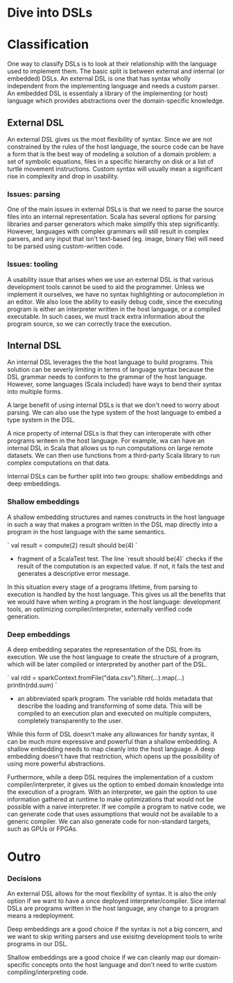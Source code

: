 
* Dive into DSLs

* Classification
One way to classify DSLs is to look at their relationship with the language used to implement them. The basic split is between external and internal (or embedded) DSLs. An external DSL is one that has syntax wholly independent from the implementing language and needs a custom parser. An embedded DSL is essentialy a library of the implementing (or host) language which provides abstractions over the domain-specific knowledge.

** External DSL

An external DSL gives us the most flexibility of syntax. Since we are not constrained by the rules of the host language, the source code can be have a form that is the best way of modeling a solution of a domain problem: a set of symbolic equations, files in a specific hierarchy on disk or a list of turtle movement instructions. Custom syntax will usually mean a significant rise in complexity and drop in usability.

*** Issues: parsing

One of the main issues in external DSLs is that we need to parse the source files into an internal representation. Scala has several options for parsing libraries and parser generators which make simplify this step significantly. However, languages with complex grammars will still result in complex parsers, and any input that isn't text-based (eg. image, binary file) will need to be parsed using custom-written code.

*** Issues: tooling

A usability issue that arises when we use an external DSL is that various development tools cannot be used to aid the programmer. Unless we implement it ourselves, we have no syntax highlighting or autocompletion in an editor. We also lose the ability to easily debug code, since the executing program is either an interpreter written in the host language, or a compiled executable. In such cases, we must track extra information about the program source, so we can correctly trace the execution.

** Internal DSL

An internal DSL leverages the the host language to build programs. This solution can be severly limiting in terms of language syntax because the DSL grammar needs to conform to the grammar of the host language. However, some languages (Scala included) have ways to bend their syntax into multiple forms.

A large benefit of using internal DSLs is that we don't need to worry about parsing. We can also use the type system of the host language to embed a type system in the DSL.

A nice property of internal DSLs is that they can interoperate with other programs writeen in the host language. For example, wa can have an internal DSL in Scala that allows us to run computations on large remote datasets. We can then use functions from a third-party Scala library to run complex computations on that data.

Internal DSLs can be further split into two groups: shallow embeddings and deep embeddings.

*** Shallow embeddings

A shallow embedding structures and names constructs in the host language in such a way that makes a program written in the DSL map directly into a program in the host language with the same semantics.

`
val result = compute(2)
result should be(4)
`
 - fragment of a ScalaTest test. The line `result should be(4)` checks if the result of the computation is an expected value. If not, it fails the test and generates a descriptive error message.

In this situation every stage of a programs lifetime, from parsing to execution is handled by the host language. This gives us all the benefits that we would have when writing a program in the host language: development tools, an optimizing compiler/interpreter, externally verified code generation.

*** Deep embeddings

A deep embedding separates the representation of the DSL from its execution. We use the host language to create the structure of a program, which will be later compiled or interpreted by another part of the DSL.

`
val rdd = 
  sparkContext.fromFile("data.csv").filter(...).map(...)
println(rdd.sum)
`
 - an abbreviated spark program. The variable rdd holds metadata that describe the loading and transforming of some data. This will be compiled to an execution plan and executed on multiple computers, completely transparently to the user.

While this form of DSL doesn't make any allowances for handy syntax, it can be much more expressive and powerful than a shallow embedding. A shallow embedding needs to map cleanly into the host language. A deep embedding doesn't have that restriction, which opens up the possibility of using more powerful abstractions.

Furthermore, while a deep DSL requires the implementation of a custom compiler/interpreter, it gives us the option to embed domain knowledge into the execution of a program. With an interpreter, we gain the option to use information gathered at runtime to make optimizations that would not be possible with a naive interpreter. If we compile a program to native code, we can generate code that uses assumptions that would not be available to a generic compiler. We can also generate code for non-standard targets, such as GPUs or FPGAs.

* Outro

*** Decisions

An external DSL allows for the most flexibility of syntax. It is also the only option if we want to have a once deployed interpreter/compiler. Sice internal DSLs are programs written in the host language, any change to a program means a redeployment.

Deep embeddings are a good choice if the syntax is not a big concern, and we want to skip writing parsers and use exisitng development tools to write programs in our DSL.

Shallow embeddings are a good choice if we can cleanly map our domain-specific concepts onto the host language and don't need to write custom compiling/interpreting code.
